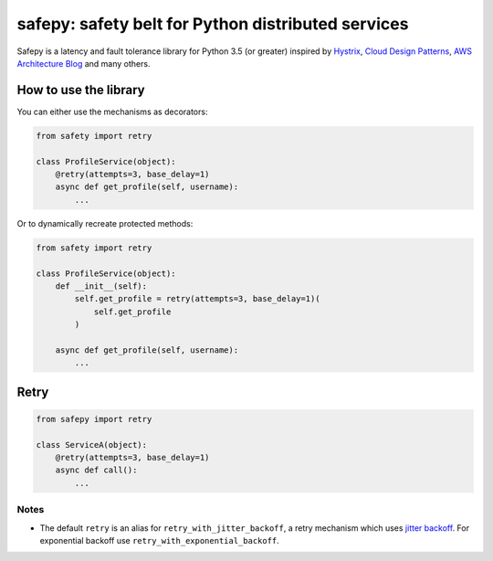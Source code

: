 safepy: safety belt for Python distributed services
===================================================

.. image:: https://img.shields.io/pypi/v/safepy.svg
    :target: https://pypi.python.org/pypi/safepy

.. image:: https://img.shields.io/pypi/l/safepy.svg
    :target: https://github.com/prokopst/safepy/blob/master/LICENSE

.. image:: https://img.shields.io/pypi/pyversions/safepy.svg
    :target: https://pypi.python.org/pypi/safepy

.. image:: https://api.shippable.com/projects/587b8d9379509c10004a444b/badge?branch=master
    :target: https://app.shippable.com/projects/587b8d9379509c10004a444b

.. image:: https://api.shippable.com/projects/587b8d9379509c10004a444b/coverageBadge?branch=master
    :target: https://app.shippable.com/projects/587b8d9379509c10004a444b

Safepy is a latency and fault tolerance library for Python 3.5 (or greater) inspired by `Hystrix <https://github.com/Netflix/Hystrix>`_, `Cloud Design Patterns <https://msdn.microsoft.com/en-us/library/dn568099.aspx>`_, `AWS Architecture Blog <https://www.awsarchitectureblog.com/>`_ and many others.

How to use the library
----------------------

You can either use the mechanisms as decorators:

.. code-block:: python

    from safety import retry

    class ProfileService(object):
        @retry(attempts=3, base_delay=1)
        async def get_profile(self, username):
            ...

Or to dynamically recreate protected methods:

.. code-block:: python

    from safety import retry

    class ProfileService(object):
        def __init__(self):
            self.get_profile = retry(attempts=3, base_delay=1)(
                self.get_profile
            )

        async def get_profile(self, username):
            ...

Retry
-----

.. code-block:: python

    from safepy import retry

    class ServiceA(object):
        @retry(attempts=3, base_delay=1)
        async def call():
            ...

Notes
^^^^^

* The default ``retry`` is an alias for ``retry_with_jitter_backoff``, a retry mechanism which uses `jitter backoff <https://www.awsarchitectureblog.com/2015/03/backoff.html>`_. For exponential backoff use ``retry_with_exponential_backoff``.
